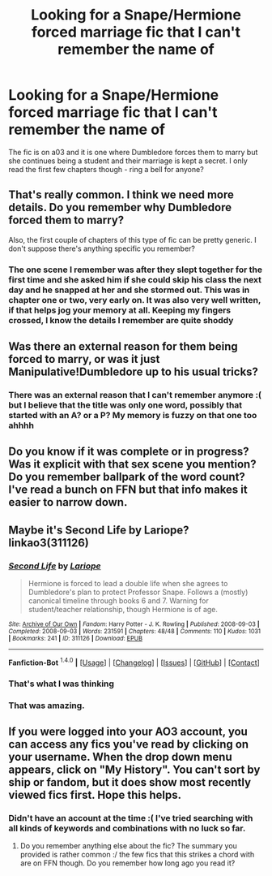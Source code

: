#+TITLE: Looking for a Snape/Hermione forced marriage fic that I can't remember the name of

* Looking for a Snape/Hermione forced marriage fic that I can't remember the name of
:PROPERTIES:
:Author: juice219856
:Score: 8
:DateUnix: 1452657969.0
:DateShort: 2016-Jan-13
:FlairText: Request
:END:
The fic is on a03 and it is one where Dumbledore forces them to marry but she continues being a student and their marriage is kept a secret. I only read the first few chapters though - ring a bell for anyone?


** That's really common. I think we need more details. Do you remember why Dumbledore forced them to marry?

Also, the first couple of chapters of this type of fic can be pretty generic. I don't suppose there's anything specific you remember?
:PROPERTIES:
:Author: jrl2014
:Score: 3
:DateUnix: 1452659382.0
:DateShort: 2016-Jan-13
:END:

*** The one scene I remember was after they slept together for the first time and she asked him if she could skip his class the next day and he snapped at her and she stormed out. This was in chapter one or two, very early on. It was also very well written, if that helps jog your memory at all. Keeping my fingers crossed, I know the details I remember are quite shoddy
:PROPERTIES:
:Author: juice219856
:Score: 1
:DateUnix: 1452662315.0
:DateShort: 2016-Jan-13
:END:


** Was there an external reason for them being forced to marry, or was it just Manipulative!Dumbledore up to his usual tricks?
:PROPERTIES:
:Author: ligirl
:Score: 2
:DateUnix: 1452659298.0
:DateShort: 2016-Jan-13
:END:

*** There was an external reason that I can't remember anymore :( but I believe that the title was only one word, possibly that started with an A? or a P? My memory is fuzzy on that one too ahhhh
:PROPERTIES:
:Author: juice219856
:Score: 1
:DateUnix: 1452662228.0
:DateShort: 2016-Jan-13
:END:


** Do you know if it was complete or in progress? Was it explicit with that sex scene you mention? Do you remember ballpark of the word count? I've read a bunch on FFN but that info makes it easier to narrow down.
:PROPERTIES:
:Author: girlikecupcake
:Score: 2
:DateUnix: 1452663488.0
:DateShort: 2016-Jan-13
:END:


** Maybe it's Second Life by Lariope? linkao3(311126)
:PROPERTIES:
:Author: Dimplz
:Score: 2
:DateUnix: 1452665482.0
:DateShort: 2016-Jan-13
:END:

*** [[http://archiveofourown.org/works/311126][*/Second Life/*]] by [[http://archiveofourown.org/users/Lariope/pseuds/Lariope][/Lariope/]]

#+begin_quote
  Hermione is forced to lead a double life when she agrees to Dumbledore's plan to protect Professor Snape. Follows a (mostly) canonical timeline through books 6 and 7. Warning for student/teacher relationship, though Hermione is of age.
#+end_quote

^{/Site/: [[http://www.archiveofourown.org/][Archive of Our Own]] *|* /Fandom/: Harry Potter - J. K. Rowling *|* /Published/: 2008-09-03 *|* /Completed/: 2008-09-03 *|* /Words/: 231591 *|* /Chapters/: 48/48 *|* /Comments/: 110 *|* /Kudos/: 1031 *|* /Bookmarks/: 241 *|* /ID/: 311126 *|* /Download/: [[http://archiveofourown.org/][EPUB]]}

--------------

*Fanfiction-Bot* ^{1.4.0} *|* [[[https://github.com/tusing/reddit-ffn-bot/wiki/Usage][Usage]]] | [[[https://github.com/tusing/reddit-ffn-bot/wiki/Changelog][Changelog]]] | [[[https://github.com/tusing/reddit-ffn-bot/issues/][Issues]]] | [[[https://github.com/tusing/reddit-ffn-bot/][GitHub]]] | [[[https://www.reddit.com/message/compose?to=%2Fu%2Ftusing][Contact]]]
:PROPERTIES:
:Author: FanfictionBot
:Score: 2
:DateUnix: 1452665499.0
:DateShort: 2016-Jan-13
:END:


*** That's what I was thinking
:PROPERTIES:
:Author: Meiyouxiangjiao
:Score: 1
:DateUnix: 1452715114.0
:DateShort: 2016-Jan-13
:END:


*** That was amazing.
:PROPERTIES:
:Author: orangekayla
:Score: 1
:DateUnix: 1452746476.0
:DateShort: 2016-Jan-14
:END:


** If you were logged into your AO3 account, you can access any fics you've read by clicking on your username. When the drop down menu appears, click on "My History". You can't sort by ship or fandom, but it does show most recently viewed fics first. Hope this helps.
:PROPERTIES:
:Author: Meiyouxiangjiao
:Score: 1
:DateUnix: 1452662117.0
:DateShort: 2016-Jan-13
:END:

*** Didn't have an account at the time :( I've tried searching with all kinds of keywords and combinations with no luck so far.
:PROPERTIES:
:Author: juice219856
:Score: 1
:DateUnix: 1452662933.0
:DateShort: 2016-Jan-13
:END:

**** Do you remember anything else about the fic? The summary you provided is rather common :/ the few fics that this strikes a chord with are on FFN though. Do you remember how long ago you read it?
:PROPERTIES:
:Author: Meiyouxiangjiao
:Score: 1
:DateUnix: 1452663264.0
:DateShort: 2016-Jan-13
:END:
